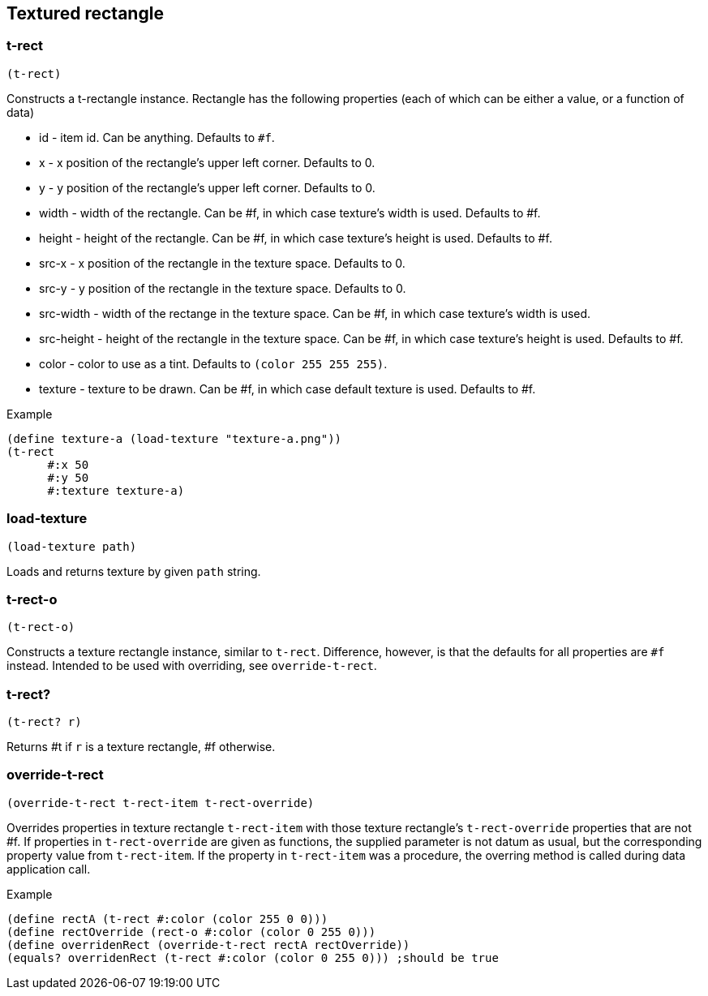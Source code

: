 == Textured rectangle

=== t-rect

[source,scheme]
----
(t-rect)
----

Constructs a t-rectangle instance. Rectangle has the following properties (each of which can be either a value, or a function of data)

* id - item id. Can be anything. Defaults to `#f`.
* x - x position of the rectangle's upper left corner. Defaults to 0.
* y - y position of the rectangle's upper left corner. Defaults to 0.
* width - width of the rectangle. Can be #f, in which case texture's width is used. Defaults to #f.
* height - height of the rectangle. Can be #f, in which case texture's height is used. Defaults to #f. 
* src-x - x position of the rectangle in the texture space. Defaults to 0.
* src-y - y position of the rectangle in the texture space. Defaults to 0.
* src-width - width of the rectange in the texture space. Can be #f, in which case texture's width is used. 
* src-height - height of the rectangle in the texture space. Can be #f, in which case texture's height is used. Defaults to #f. 
* color - color to use as a tint. Defaults to `(color 255 255 255)`.
* texture - texture to be drawn. Can be #f, in which case default texture is used. Defaults to #f. 

Example

[source,scheme]
----
(define texture-a (load-texture "texture-a.png"))
(t-rect
      #:x 50
      #:y 50
      #:texture texture-a)
----

=== load-texture

[source,scheme]
----
(load-texture path)
----

Loads and returns texture by given `path` string.

=== t-rect-o

[source,scheme]
----
(t-rect-o)
----

Constructs a texture rectangle instance, similar to `t-rect`. Difference, however, is that the defaults for all properties are `#f` instead. Intended to be used with overriding, see `override-t-rect`.

=== t-rect?

[source,scheme]
----
(t-rect? r)
----

Returns #t if `r` is a texture rectangle, #f otherwise.

=== override-t-rect

[source,scheme]
----
(override-t-rect t-rect-item t-rect-override)
----

Overrides properties in texture rectangle `t-rect-item` with those texture rectangle's `t-rect-override` properties that are not #f. If properties in `t-rect-override` are given as functions, the supplied parameter is not datum as usual, but the corresponding property value from `t-rect-item`. If the property in `t-rect-item` was a procedure, the overring method is called during data application call.

Example

[source,scheme]
----
(define rectA (t-rect #:color (color 255 0 0)))
(define rectOverride (rect-o #:color (color 0 255 0)))
(define overridenRect (override-t-rect rectA rectOverride))
(equals? overridenRect (t-rect #:color (color 0 255 0))) ;should be true
----


